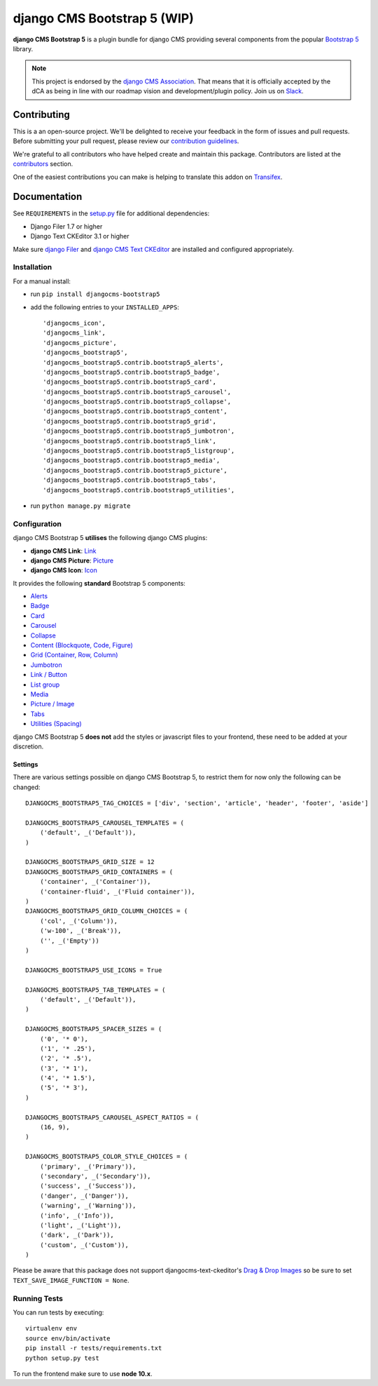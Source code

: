 ======================
django CMS Bootstrap 5 (WIP)
======================

|pypi| |build| |coverage|

**django CMS Bootstrap 5** is a plugin bundle for django CMS providing several
components from the popular `Bootstrap 5 <http://getbootstrap.com/>`_ library.


.. note:: 
        
        This project is endorsed by the `django CMS Association <https://www.django-cms.org/en/about-us/>`_.
        That means that it is officially accepted by the dCA as being in line with our roadmap vision and development/plugin policy. 
        Join us on `Slack <https://www.django-cms.org/slack/>`_.
        
.. image:: preview.gif


Contributing
============

This is a an open-source project. We'll be delighted to receive your
feedback in the form of issues and pull requests. Before submitting your
pull request, please review our `contribution guidelines
<http://docs.django-cms.org/en/latest/contributing/index.html>`_.

We're grateful to all contributors who have helped create and maintain this package.
Contributors are listed at the `contributors <https://github.com/divio/djangocms-bootstrap5/graphs/contributors>`_
section.

One of the easiest contributions you can make is helping to translate this addon on
`Transifex <https://www.transifex.com/projects/p/djangocms-bootstrap5/>`_.


Documentation
=============

See ``REQUIREMENTS`` in the `setup.py <https://github.com/divio/djangocms-bootstrap5/blob/master/setup.py>`_
file for additional dependencies:

|python| |django| |djangocms|

* Django Filer 1.7 or higher
* Django Text CKEditor 3.1 or higher

Make sure `django Filer <http://django-filer.readthedocs.io/en/latest/installation.html>`_
and `django CMS Text CKEditor <https://github.com/divio/djangocms-text-ckeditor>`_
are installed and configured appropriately.


Installation
------------

For a manual install:

* run ``pip install djangocms-bootstrap5``
* add the following entries to your ``INSTALLED_APPS``::

    'djangocms_icon',
    'djangocms_link',
    'djangocms_picture',
    'djangocms_bootstrap5',
    'djangocms_bootstrap5.contrib.bootstrap5_alerts',
    'djangocms_bootstrap5.contrib.bootstrap5_badge',
    'djangocms_bootstrap5.contrib.bootstrap5_card',
    'djangocms_bootstrap5.contrib.bootstrap5_carousel',
    'djangocms_bootstrap5.contrib.bootstrap5_collapse',
    'djangocms_bootstrap5.contrib.bootstrap5_content',
    'djangocms_bootstrap5.contrib.bootstrap5_grid',
    'djangocms_bootstrap5.contrib.bootstrap5_jumbotron',
    'djangocms_bootstrap5.contrib.bootstrap5_link',
    'djangocms_bootstrap5.contrib.bootstrap5_listgroup',
    'djangocms_bootstrap5.contrib.bootstrap5_media',
    'djangocms_bootstrap5.contrib.bootstrap5_picture',
    'djangocms_bootstrap5.contrib.bootstrap5_tabs',
    'djangocms_bootstrap5.contrib.bootstrap5_utilities',

* run ``python manage.py migrate``


Configuration
-------------

django CMS Bootstrap 5 **utilises** the following django CMS plugins:

* **django CMS Link**: `Link <https://github.com/divio/djangocms-link/>`_
* **django CMS Picture**: `Picture <https://github.com/divio/djangocms-picture/>`_
* **django CMS Icon**: `Icon <https://github.com/divio/djangocms-icon>`_

It provides the following **standard** Bootstrap 5 components:

* `Alerts <https://getbootstrap.com/docs/5.0/components/alerts/>`_
* `Badge <https://getbootstrap.com/docs/5.0/components/badge/>`_
* `Card <https://getbootstrap.com/docs/5.0/components/card/>`_
* `Carousel <https://getbootstrap.com/docs/5.0/components/carousel/>`_
* `Collapse <https://getbootstrap.com/docs/5.0/components/collapse/>`_
* `Content (Blockquote, Code, Figure) <https://getbootstrap.com/docs/5.0/content/>`_
* `Grid (Container, Row, Column) <https://getbootstrap.com/docs/5.0/layout/grid/>`_
* `Jumbotron <https://getbootstrap.com/docs/5.0/components/jumbotron/>`_
* `Link / Button <https://getbootstrap.com/docs/5.0/components/buttons/>`_
* `List group <https://getbootstrap.com/docs/5.0/components/list-group/>`_
* `Media <https://getbootstrap.com/docs/5.0/layout/media-object/>`_
* `Picture / Image <https://getbootstrap.com/docs/5.0/content/images/>`_
* `Tabs <https://getbootstrap.com/docs/5.0/components/navs/#tabs>`_
* `Utilities (Spacing) <https://getbootstrap.com/docs/5.0/utilities/>`_

django CMS Bootstrap 5 **does not** add the styles or javascript files to your frontend, these need to be added at your discretion.


Settings
~~~~~~~~

There are various settings possible on django CMS Bootstrap 5, to restrict them
for now only the following can be changed::

    DJANGOCMS_BOOTSTRAP5_TAG_CHOICES = ['div', 'section', 'article', 'header', 'footer', 'aside']

    DJANGOCMS_BOOTSTRAP5_CAROUSEL_TEMPLATES = (
        ('default', _('Default')),
    )

    DJANGOCMS_BOOTSTRAP5_GRID_SIZE = 12
    DJANGOCMS_BOOTSTRAP5_GRID_CONTAINERS = (
        ('container', _('Container')),
        ('container-fluid', _('Fluid container')),
    )
    DJANGOCMS_BOOTSTRAP5_GRID_COLUMN_CHOICES = (
        ('col', _('Column')),
        ('w-100', _('Break')),
        ('', _('Empty'))
    )

    DJANGOCMS_BOOTSTRAP5_USE_ICONS = True

    DJANGOCMS_BOOTSTRAP5_TAB_TEMPLATES = (
        ('default', _('Default')),
    )

    DJANGOCMS_BOOTSTRAP5_SPACER_SIZES = (
        ('0', '* 0'),
        ('1', '* .25'),
        ('2', '* .5'),
        ('3', '* 1'),
        ('4', '* 1.5'),
        ('5', '* 3'),
    )

    DJANGOCMS_BOOTSTRAP5_CAROUSEL_ASPECT_RATIOS = (
        (16, 9),
    )

    DJANGOCMS_BOOTSTRAP5_COLOR_STYLE_CHOICES = (
        ('primary', _('Primary')),
        ('secondary', _('Secondary')),
        ('success', _('Success')),
        ('danger', _('Danger')),
        ('warning', _('Warning')),
        ('info', _('Info')),
        ('light', _('Light')),
        ('dark', _('Dark')),
        ('custom', _('Custom')),
    )

Please be aware that this package does not support djangocms-text-ckeditor's
`Drag & Drop Images <https://github.com/divio/djangocms-text-ckeditor/#drag--drop-images>`_
so be sure to set ``TEXT_SAVE_IMAGE_FUNCTION = None``.


Running Tests
-------------

You can run tests by executing::

    virtualenv env
    source env/bin/activate
    pip install -r tests/requirements.txt
    python setup.py test

To run the frontend make sure to use **node 10.x**.


.. |pypi| image:: https://badge.fury.io/py/djangocms-bootstrap5.svg
    :target: http://badge.fury.io/py/djangocms-bootstrap5
.. |build| image:: https://travis-ci.org/divio/djangocms-bootstrap5.svg?branch=master
    :target: https://travis-ci.org/divio/djangocms-bootstrap5
.. |coverage| image:: https://codecov.io/gh/divio/djangocms-bootstrap5/branch/master/graph/badge.svg
    :target: https://codecov.io/gh/divio/djangocms-bootstrap5

.. |python| image:: https://img.shields.io/badge/python-3.5+-blue.svg
    :target: https://pypi.org/project/djangocms-bootstrap5/
.. |django| image:: https://img.shields.io/badge/django-2.2,%203.0,%203.1-blue.svg
    :target: https://www.djangoproject.com/
.. |djangocms| image:: https://img.shields.io/badge/django%20CMS-3.7%2B-blue.svg
    :target: https://www.django-cms.org/
